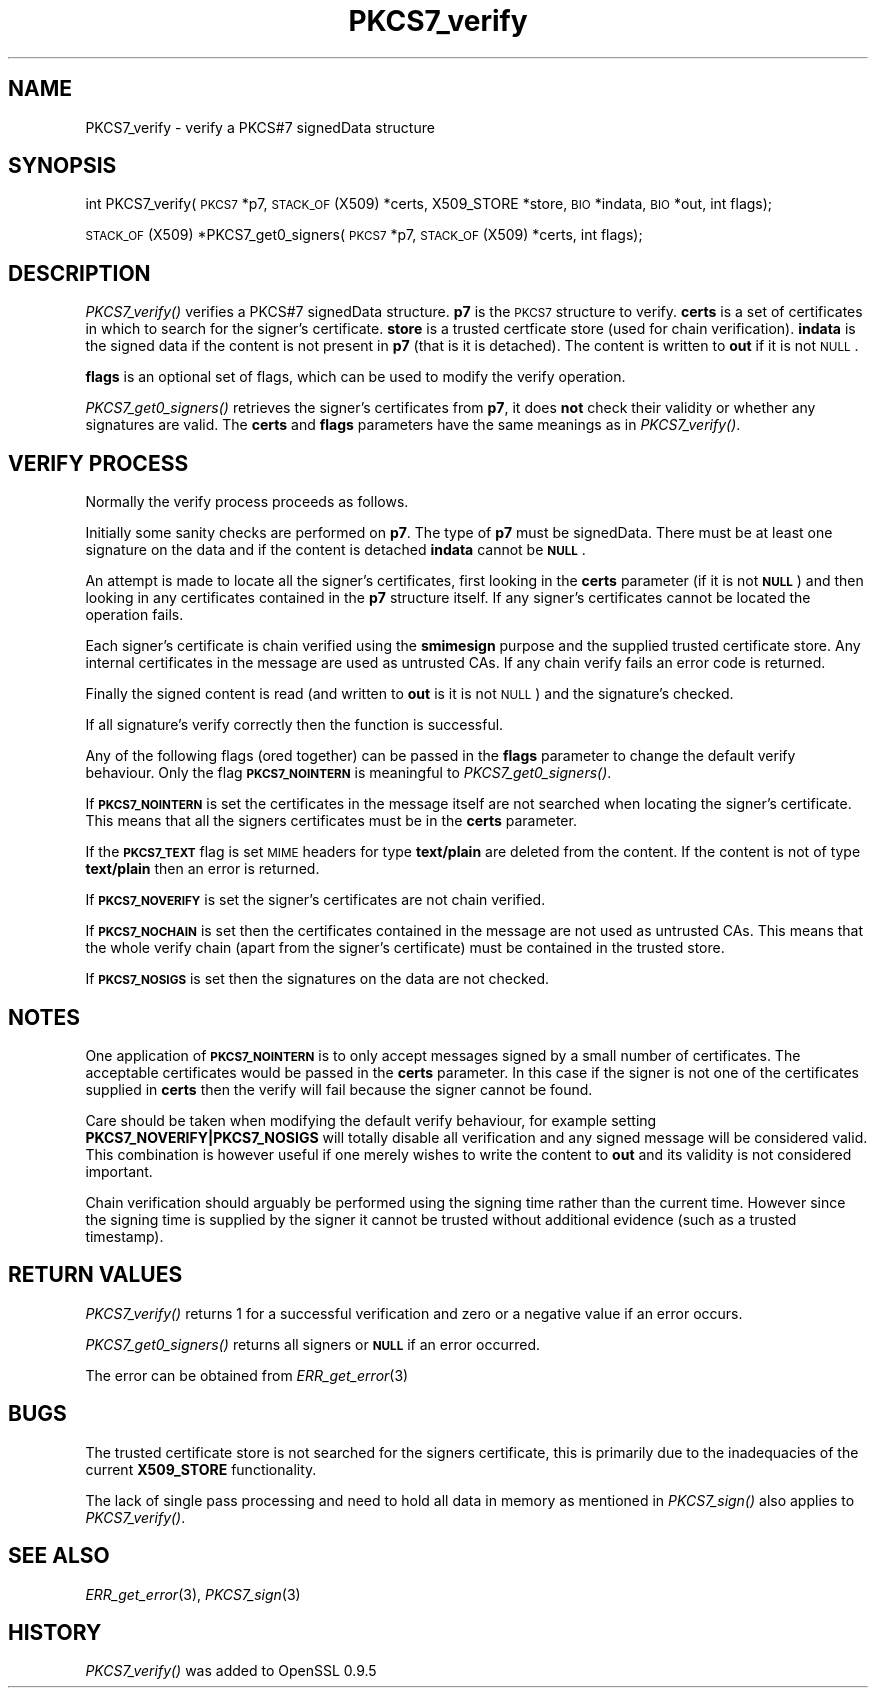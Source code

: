 .\" Automatically generated by Pod::Man 2.16 (Pod::Simple 3.07)
.\"
.\" Standard preamble:
.\" ========================================================================
.de Sh \" Subsection heading
.br
.if t .Sp
.ne 5
.PP
\fB\\$1\fR
.PP
..
.de Sp \" Vertical space (when we can't use .PP)
.if t .sp .5v
.if n .sp
..
.de Vb \" Begin verbatim text
.ft CW
.nf
.ne \\$1
..
.de Ve \" End verbatim text
.ft R
.fi
..
.\" Set up some character translations and predefined strings.  \*(-- will
.\" give an unbreakable dash, \*(PI will give pi, \*(L" will give a left
.\" double quote, and \*(R" will give a right double quote.  \*(C+ will
.\" give a nicer C++.  Capital omega is used to do unbreakable dashes and
.\" therefore won't be available.  \*(C` and \*(C' expand to `' in nroff,
.\" nothing in troff, for use with C<>.
.tr \(*W-
.ds C+ C\v'-.1v'\h'-1p'\s-2+\h'-1p'+\s0\v'.1v'\h'-1p'
.ie n \{\
.    ds -- \(*W-
.    ds PI pi
.    if (\n(.H=4u)&(1m=24u) .ds -- \(*W\h'-12u'\(*W\h'-12u'-\" diablo 10 pitch
.    if (\n(.H=4u)&(1m=20u) .ds -- \(*W\h'-12u'\(*W\h'-8u'-\"  diablo 12 pitch
.    ds L" ""
.    ds R" ""
.    ds C` ""
.    ds C' ""
'br\}
.el\{\
.    ds -- \|\(em\|
.    ds PI \(*p
.    ds L" ``
.    ds R" ''
'br\}
.\"
.\" Escape single quotes in literal strings from groff's Unicode transform.
.ie \n(.g .ds Aq \(aq
.el       .ds Aq '
.\"
.\" If the F register is turned on, we'll generate index entries on stderr for
.\" titles (.TH), headers (.SH), subsections (.Sh), items (.Ip), and index
.\" entries marked with X<> in POD.  Of course, you'll have to process the
.\" output yourself in some meaningful fashion.
.ie \nF \{\
.    de IX
.    tm Index:\\$1\t\\n%\t"\\$2"
..
.    nr % 0
.    rr F
.\}
.el \{\
.    de IX
..
.\}
.\"
.\" Accent mark definitions (@(#)ms.acc 1.5 88/02/08 SMI; from UCB 4.2).
.\" Fear.  Run.  Save yourself.  No user-serviceable parts.
.    \" fudge factors for nroff and troff
.if n \{\
.    ds #H 0
.    ds #V .8m
.    ds #F .3m
.    ds #[ \f1
.    ds #] \fP
.\}
.if t \{\
.    ds #H ((1u-(\\\\n(.fu%2u))*.13m)
.    ds #V .6m
.    ds #F 0
.    ds #[ \&
.    ds #] \&
.\}
.    \" simple accents for nroff and troff
.if n \{\
.    ds ' \&
.    ds ` \&
.    ds ^ \&
.    ds , \&
.    ds ~ ~
.    ds /
.\}
.if t \{\
.    ds ' \\k:\h'-(\\n(.wu*8/10-\*(#H)'\'\h"|\\n:u"
.    ds ` \\k:\h'-(\\n(.wu*8/10-\*(#H)'\`\h'|\\n:u'
.    ds ^ \\k:\h'-(\\n(.wu*10/11-\*(#H)'^\h'|\\n:u'
.    ds , \\k:\h'-(\\n(.wu*8/10)',\h'|\\n:u'
.    ds ~ \\k:\h'-(\\n(.wu-\*(#H-.1m)'~\h'|\\n:u'
.    ds / \\k:\h'-(\\n(.wu*8/10-\*(#H)'\z\(sl\h'|\\n:u'
.\}
.    \" troff and (daisy-wheel) nroff accents
.ds : \\k:\h'-(\\n(.wu*8/10-\*(#H+.1m+\*(#F)'\v'-\*(#V'\z.\h'.2m+\*(#F'.\h'|\\n:u'\v'\*(#V'
.ds 8 \h'\*(#H'\(*b\h'-\*(#H'
.ds o \\k:\h'-(\\n(.wu+\w'\(de'u-\*(#H)/2u'\v'-.3n'\*(#[\z\(de\v'.3n'\h'|\\n:u'\*(#]
.ds d- \h'\*(#H'\(pd\h'-\w'~'u'\v'-.25m'\f2\(hy\fP\v'.25m'\h'-\*(#H'
.ds D- D\\k:\h'-\w'D'u'\v'-.11m'\z\(hy\v'.11m'\h'|\\n:u'
.ds th \*(#[\v'.3m'\s+1I\s-1\v'-.3m'\h'-(\w'I'u*2/3)'\s-1o\s+1\*(#]
.ds Th \*(#[\s+2I\s-2\h'-\w'I'u*3/5'\v'-.3m'o\v'.3m'\*(#]
.ds ae a\h'-(\w'a'u*4/10)'e
.ds Ae A\h'-(\w'A'u*4/10)'E
.    \" corrections for vroff
.if v .ds ~ \\k:\h'-(\\n(.wu*9/10-\*(#H)'\s-2\u~\d\s+2\h'|\\n:u'
.if v .ds ^ \\k:\h'-(\\n(.wu*10/11-\*(#H)'\v'-.4m'^\v'.4m'\h'|\\n:u'
.    \" for low resolution devices (crt and lpr)
.if \n(.H>23 .if \n(.V>19 \
\{\
.    ds : e
.    ds 8 ss
.    ds o a
.    ds d- d\h'-1'\(ga
.    ds D- D\h'-1'\(hy
.    ds th \o'bp'
.    ds Th \o'LP'
.    ds ae ae
.    ds Ae AE
.\}
.rm #[ #] #H #V #F C
.\" ========================================================================
.\"
.IX Title "PKCS7_verify 3"
.TH PKCS7_verify 3 "2009-07-21" "0.9.8k" "OpenSSL"
.\" For nroff, turn off justification.  Always turn off hyphenation; it makes
.\" way too many mistakes in technical documents.
.if n .ad l
.nh
.SH "NAME"
PKCS7_verify \- verify a PKCS#7 signedData structure
.SH "SYNOPSIS"
.IX Header "SYNOPSIS"
int PKCS7_verify(\s-1PKCS7\s0 *p7, \s-1STACK_OF\s0(X509) *certs, X509_STORE *store, \s-1BIO\s0 *indata, \s-1BIO\s0 *out, int flags);
.PP
\&\s-1STACK_OF\s0(X509) *PKCS7_get0_signers(\s-1PKCS7\s0 *p7, \s-1STACK_OF\s0(X509) *certs, int flags);
.SH "DESCRIPTION"
.IX Header "DESCRIPTION"
\&\fIPKCS7_verify()\fR verifies a PKCS#7 signedData structure. \fBp7\fR is the \s-1PKCS7\s0
structure to verify. \fBcerts\fR is a set of certificates in which to search for
the signer's certificate. \fBstore\fR is a trusted certficate store (used for
chain verification). \fBindata\fR is the signed data if the content is not
present in \fBp7\fR (that is it is detached). The content is written to \fBout\fR
if it is not \s-1NULL\s0.
.PP
\&\fBflags\fR is an optional set of flags, which can be used to modify the verify
operation.
.PP
\&\fIPKCS7_get0_signers()\fR retrieves the signer's certificates from \fBp7\fR, it does
\&\fBnot\fR check their validity or whether any signatures are valid. The \fBcerts\fR
and \fBflags\fR parameters have the same meanings as in \fIPKCS7_verify()\fR.
.SH "VERIFY PROCESS"
.IX Header "VERIFY PROCESS"
Normally the verify process proceeds as follows.
.PP
Initially some sanity checks are performed on \fBp7\fR. The type of \fBp7\fR must
be signedData. There must be at least one signature on the data and if
the content is detached \fBindata\fR cannot be \fB\s-1NULL\s0\fR.
.PP
An attempt is made to locate all the signer's certificates, first looking in
the \fBcerts\fR parameter (if it is not \fB\s-1NULL\s0\fR) and then looking in any certificates
contained in the \fBp7\fR structure itself. If any signer's certificates cannot be
located the operation fails.
.PP
Each signer's certificate is chain verified using the \fBsmimesign\fR purpose and
the supplied trusted certificate store. Any internal certificates in the message
are used as untrusted CAs. If any chain verify fails an error code is returned.
.PP
Finally the signed content is read (and written to \fBout\fR is it is not \s-1NULL\s0) and
the signature's checked.
.PP
If all signature's verify correctly then the function is successful.
.PP
Any of the following flags (ored together) can be passed in the \fBflags\fR parameter
to change the default verify behaviour. Only the flag \fB\s-1PKCS7_NOINTERN\s0\fR is
meaningful to \fIPKCS7_get0_signers()\fR.
.PP
If \fB\s-1PKCS7_NOINTERN\s0\fR is set the certificates in the message itself are not 
searched when locating the signer's certificate. This means that all the signers
certificates must be in the \fBcerts\fR parameter.
.PP
If the \fB\s-1PKCS7_TEXT\s0\fR flag is set \s-1MIME\s0 headers for type \fBtext/plain\fR are deleted
from the content. If the content is not of type \fBtext/plain\fR then an error is
returned.
.PP
If \fB\s-1PKCS7_NOVERIFY\s0\fR is set the signer's certificates are not chain verified.
.PP
If \fB\s-1PKCS7_NOCHAIN\s0\fR is set then the certificates contained in the message are
not used as untrusted CAs. This means that the whole verify chain (apart from
the signer's certificate) must be contained in the trusted store.
.PP
If \fB\s-1PKCS7_NOSIGS\s0\fR is set then the signatures on the data are not checked.
.SH "NOTES"
.IX Header "NOTES"
One application of \fB\s-1PKCS7_NOINTERN\s0\fR is to only accept messages signed by
a small number of certificates. The acceptable certificates would be passed
in the \fBcerts\fR parameter. In this case if the signer is not one of the
certificates supplied in \fBcerts\fR then the verify will fail because the
signer cannot be found.
.PP
Care should be taken when modifying the default verify behaviour, for example
setting \fBPKCS7_NOVERIFY|PKCS7_NOSIGS\fR will totally disable all verification 
and any signed message will be considered valid. This combination is however
useful if one merely wishes to write the content to \fBout\fR and its validity
is not considered important.
.PP
Chain verification should arguably be performed  using the signing time rather
than the current time. However since the signing time is supplied by the
signer it cannot be trusted without additional evidence (such as a trusted
timestamp).
.SH "RETURN VALUES"
.IX Header "RETURN VALUES"
\&\fIPKCS7_verify()\fR returns 1 for a successful verification and zero or a negative
value if an error occurs.
.PP
\&\fIPKCS7_get0_signers()\fR returns all signers or \fB\s-1NULL\s0\fR if an error occurred.
.PP
The error can be obtained from \fIERR_get_error\fR\|(3)
.SH "BUGS"
.IX Header "BUGS"
The trusted certificate store is not searched for the signers certificate,
this is primarily due to the inadequacies of the current \fBX509_STORE\fR
functionality.
.PP
The lack of single pass processing and need to hold all data in memory as
mentioned in \fIPKCS7_sign()\fR also applies to \fIPKCS7_verify()\fR.
.SH "SEE ALSO"
.IX Header "SEE ALSO"
\&\fIERR_get_error\fR\|(3), \fIPKCS7_sign\fR\|(3)
.SH "HISTORY"
.IX Header "HISTORY"
\&\fIPKCS7_verify()\fR was added to OpenSSL 0.9.5
